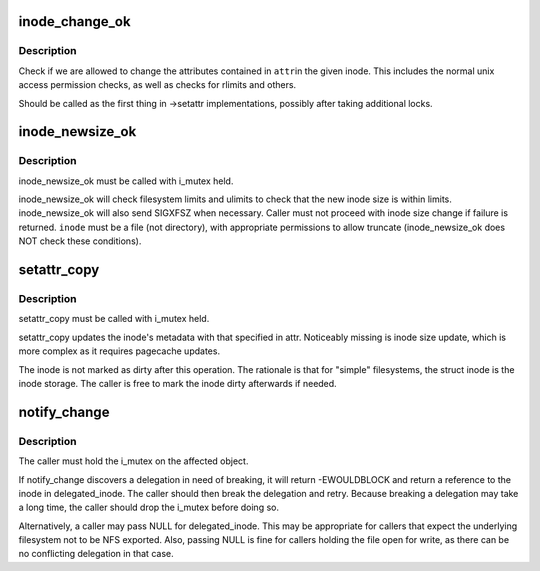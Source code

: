 .. -*- coding: utf-8; mode: rst -*-
.. src-file: fs/attr.c

.. _`inode_change_ok`:

inode_change_ok
===============

.. c:function:: int inode_change_ok(const struct inode *inode, struct iattr *attr)

    check if attribute changes to an inode are allowed

    :param const struct inode \*inode:
        inode to check

    :param struct iattr \*attr:
        attributes to change

.. _`inode_change_ok.description`:

Description
-----------

Check if we are allowed to change the attributes contained in \ ``attr``\ 
in the given inode.  This includes the normal unix access permission
checks, as well as checks for rlimits and others.

Should be called as the first thing in ->setattr implementations,
possibly after taking additional locks.

.. _`inode_newsize_ok`:

inode_newsize_ok
================

.. c:function:: int inode_newsize_ok(const struct inode *inode, loff_t offset)

    may this inode be truncated to a given size

    :param const struct inode \*inode:
        the inode to be truncated

    :param loff_t offset:
        the new size to assign to the inode

.. _`inode_newsize_ok.description`:

Description
-----------

inode_newsize_ok must be called with i_mutex held.

inode_newsize_ok will check filesystem limits and ulimits to check that the
new inode size is within limits. inode_newsize_ok will also send SIGXFSZ
when necessary. Caller must not proceed with inode size change if failure is
returned. \ ``inode``\  must be a file (not directory), with appropriate
permissions to allow truncate (inode_newsize_ok does NOT check these
conditions).

.. _`setattr_copy`:

setattr_copy
============

.. c:function:: void setattr_copy(struct inode *inode, const struct iattr *attr)

    copy simple metadata updates into the generic inode

    :param struct inode \*inode:
        the inode to be updated

    :param const struct iattr \*attr:
        the new attributes

.. _`setattr_copy.description`:

Description
-----------

setattr_copy must be called with i_mutex held.

setattr_copy updates the inode's metadata with that specified
in attr. Noticeably missing is inode size update, which is more complex
as it requires pagecache updates.

The inode is not marked as dirty after this operation. The rationale is
that for "simple" filesystems, the struct inode is the inode storage.
The caller is free to mark the inode dirty afterwards if needed.

.. _`notify_change`:

notify_change
=============

.. c:function:: int notify_change(struct dentry *dentry, struct iattr *attr, struct inode **delegated_inode)

    modify attributes of a filesytem object

    :param struct dentry \*dentry:
        object affected

    :param struct iattr \*attr:
        *undescribed*

    :param struct inode \*\*delegated_inode:
        returns inode, if the inode is delegated

.. _`notify_change.description`:

Description
-----------

The caller must hold the i_mutex on the affected object.

If notify_change discovers a delegation in need of breaking,
it will return -EWOULDBLOCK and return a reference to the inode in
delegated_inode.  The caller should then break the delegation and
retry.  Because breaking a delegation may take a long time, the
caller should drop the i_mutex before doing so.

Alternatively, a caller may pass NULL for delegated_inode.  This may
be appropriate for callers that expect the underlying filesystem not
to be NFS exported.  Also, passing NULL is fine for callers holding
the file open for write, as there can be no conflicting delegation in
that case.

.. This file was automatic generated / don't edit.

